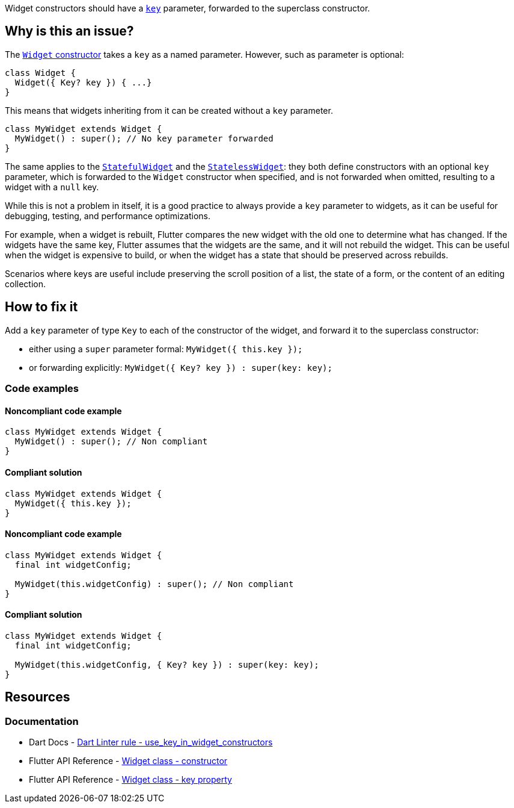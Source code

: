 Widget constructors should have a https://api.flutter.dev/flutter/widgets/Widget/key.html[`key`] parameter, forwarded to the superclass constructor.

== Why is this an issue?

The https://api.flutter.dev/flutter/widgets/Widget/Widget.html[`Widget` constructor] takes a `key` as a named parameter. However, such as parameter is optional:

[source,dart]
----
class Widget {
  Widget({ Key? key }) { ...}
}
----

This means that widgets inheriting from it can be created without a `key` parameter.

[source,dart]
----
class MyWidget extends Widget {
  MyWidget() : super(); // No key parameter forwarded
}
----

The same applies to the https://api.flutter.dev/flutter/widgets/StatefulWidget-class.html[`StatefulWidget`] and the https://api.flutter.dev/flutter/widgets/StatelessWidget-class.html[`StatelessWidget`]: they both define constructors with an optional `key` parameter, which is forwarded to the `Widget` constructor when specified, and is not forwarded when omitted, resulting to a widget with a `null` key.

While this is not a problem in itself, it is a good practice to always provide a `key` parameter to widgets, as it can be useful for debugging, testing, and performance optimizations.

For example, when a widget is rebuilt, Flutter compares the new widget with the old one to determine what has changed. If the widgets have the same key, Flutter assumes that the widgets are the same, and it will not rebuild the widget. This can be useful when the widget is expensive to build, or when the widget has a state that should be preserved across rebuilds.

Scenarios where keys are useful include preserving the scroll position of a list, the state of a form, or the content of an editing collection.

== How to fix it

Add a `key` parameter of type `Key` to each of the constructor of the widget, and forward it to the superclass constructor:

* either using a `super` parameter formal: `MyWidget({ this.key });`
* or forwarding explicitly: `MyWidget({ Key? key }) : super(key: key);`

=== Code examples

==== Noncompliant code example

[source,dart,diff-id=1,diff-type=noncompliant]
----
class MyWidget extends Widget {
  MyWidget() : super(); // Non compliant
}
----

==== Compliant solution

[source,dart,diff-id=1,diff-type=compliant]
----
class MyWidget extends Widget {
  MyWidget({ this.key });
}
----

==== Noncompliant code example

[source,dart,diff-id=2,diff-type=noncompliant]
----
class MyWidget extends Widget {
  final int widgetConfig;

  MyWidget(this.widgetConfig) : super(); // Non compliant
}
----

==== Compliant solution

[source,dart,diff-id=2,diff-type=compliant]
----
class MyWidget extends Widget {
  final int widgetConfig;

  MyWidget(this.widgetConfig, { Key? key }) : super(key: key);
}
----

== Resources

=== Documentation

* Dart Docs - https://dart.dev/tools/linter-rules/use_key_in_widget_constructors[Dart Linter rule - use_key_in_widget_constructors]
* Flutter API Reference - https://api.flutter.dev/flutter/widgets/Widget/Widget.html[Widget class - constructor]
* Flutter API Reference - https://api.flutter.dev/flutter/widgets/Widget/key.html[Widget class - key property]


ifdef::env-github,rspecator-view[]

'''
== Implementation Specification
(visible only on this page)

=== Message

Constructors for public widgets should have a named 'key' parameter.

=== Highlighting

If the widget class has no constructor declarations in it: the identifier name of the widget class: e.g. `MyWidget` in `class MyWidget { ... }`.

If the widget class has constructors declarations in it: the identifier name of the constructor missing the `key` parameter: e.g. `MyWidget` in `MyWidget()`. If the constructor is named, only the name of the constructor is highlighted, and the class name is not: e.g. `named` in `MyWidget.named()`.

endif::env-github,rspecator-view[]
